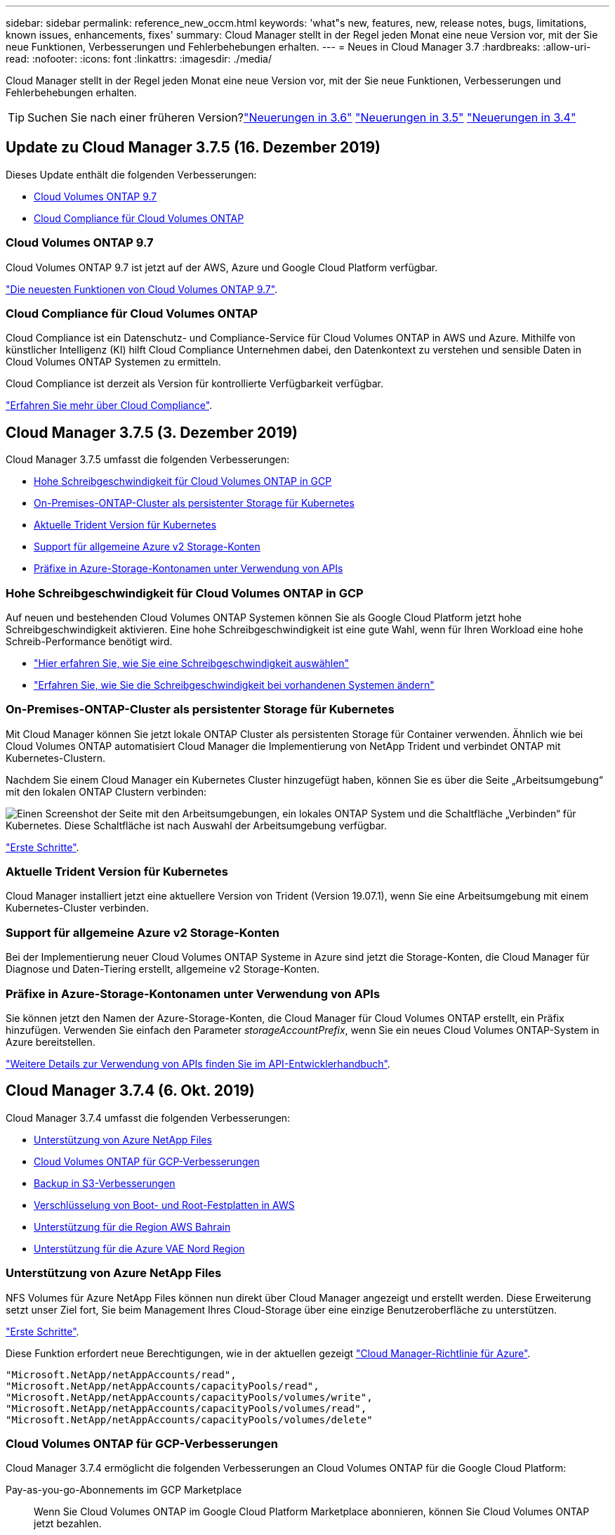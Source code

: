 ---
sidebar: sidebar 
permalink: reference_new_occm.html 
keywords: 'what"s new, features, new, release notes, bugs, limitations, known issues, enhancements, fixes' 
summary: Cloud Manager stellt in der Regel jeden Monat eine neue Version vor, mit der Sie neue Funktionen, Verbesserungen und Fehlerbehebungen erhalten. 
---
= Neues in Cloud Manager 3.7
:hardbreaks:
:allow-uri-read: 
:nofooter: 
:icons: font
:linkattrs: 
:imagesdir: ./media/


[role="lead"]
Cloud Manager stellt in der Regel jeden Monat eine neue Version vor, mit der Sie neue Funktionen, Verbesserungen und Fehlerbehebungen erhalten.


TIP: Suchen Sie nach einer früheren Version?link:https://docs.netapp.com/us-en/occm36/reference_new_occm.html["Neuerungen in 3.6"^]
link:https://docs.netapp.com/us-en/occm35/reference_new_occm.html["Neuerungen in 3.5"^]
link:https://docs.netapp.com/us-en/occm34/reference_new_occm.html["Neuerungen in 3.4"^]



== Update zu Cloud Manager 3.7.5 (16. Dezember 2019)

Dieses Update enthält die folgenden Verbesserungen:

* <<Cloud Volumes ONTAP 9.7>>
* <<Cloud Compliance für Cloud Volumes ONTAP>>




=== Cloud Volumes ONTAP 9.7

Cloud Volumes ONTAP 9.7 ist jetzt auf der AWS, Azure und Google Cloud Platform verfügbar.

https://docs.netapp.com/us-en/cloud-volumes-ontap/reference_new_97.html["Die neuesten Funktionen von Cloud Volumes ONTAP 9.7"^].



=== Cloud Compliance für Cloud Volumes ONTAP

Cloud Compliance ist ein Datenschutz- und Compliance-Service für Cloud Volumes ONTAP in AWS und Azure. Mithilfe von künstlicher Intelligenz (KI) hilft Cloud Compliance Unternehmen dabei, den Datenkontext zu verstehen und sensible Daten in Cloud Volumes ONTAP Systemen zu ermitteln.

Cloud Compliance ist derzeit als Version für kontrollierte Verfügbarkeit verfügbar.

link:concept_cloud_compliance.html["Erfahren Sie mehr über Cloud Compliance"].



== Cloud Manager 3.7.5 (3. Dezember 2019)

Cloud Manager 3.7.5 umfasst die folgenden Verbesserungen:

* <<Hohe Schreibgeschwindigkeit für Cloud Volumes ONTAP in GCP>>
* <<On-Premises-ONTAP-Cluster als persistenter Storage für Kubernetes>>
* <<Aktuelle Trident Version für Kubernetes>>
* <<Support für allgemeine Azure v2 Storage-Konten>>
* <<Präfixe in Azure-Storage-Kontonamen unter Verwendung von APIs>>




=== Hohe Schreibgeschwindigkeit für Cloud Volumes ONTAP in GCP

Auf neuen und bestehenden Cloud Volumes ONTAP Systemen können Sie als Google Cloud Platform jetzt hohe Schreibgeschwindigkeit aktivieren. Eine hohe Schreibgeschwindigkeit ist eine gute Wahl, wenn für Ihren Workload eine hohe Schreib-Performance benötigt wird.

* link:task_planning_your_config.html#choosing-a-write-speed["Hier erfahren Sie, wie Sie eine Schreibgeschwindigkeit auswählen"]
* link:task_modifying_ontap_cloud.html#changing-write-speed-to-normal-or-high["Erfahren Sie, wie Sie die Schreibgeschwindigkeit bei vorhandenen Systemen ändern"]




=== On-Premises-ONTAP-Cluster als persistenter Storage für Kubernetes

Mit Cloud Manager können Sie jetzt lokale ONTAP Cluster als persistenten Storage für Container verwenden. Ähnlich wie bei Cloud Volumes ONTAP automatisiert Cloud Manager die Implementierung von NetApp Trident und verbindet ONTAP mit Kubernetes-Clustern.

Nachdem Sie einem Cloud Manager ein Kubernetes Cluster hinzugefügt haben, können Sie es über die Seite „Arbeitsumgebung“ mit den lokalen ONTAP Clustern verbinden:

image:screenshot_kubernetes_connect_onprem.gif["Einen Screenshot der Seite mit den Arbeitsumgebungen, ein lokales ONTAP System und die Schaltfläche „Verbinden“ für Kubernetes. Diese Schaltfläche ist nach Auswahl der Arbeitsumgebung verfügbar."]

link:task_connecting_kubernetes.html["Erste Schritte"].



=== Aktuelle Trident Version für Kubernetes

Cloud Manager installiert jetzt eine aktuellere Version von Trident (Version 19.07.1), wenn Sie eine Arbeitsumgebung mit einem Kubernetes-Cluster verbinden.



=== Support für allgemeine Azure v2 Storage-Konten

Bei der Implementierung neuer Cloud Volumes ONTAP Systeme in Azure sind jetzt die Storage-Konten, die Cloud Manager für Diagnose und Daten-Tiering erstellt, allgemeine v2 Storage-Konten.



=== Präfixe in Azure-Storage-Kontonamen unter Verwendung von APIs

Sie können jetzt den Namen der Azure-Storage-Konten, die Cloud Manager für Cloud Volumes ONTAP erstellt, ein Präfix hinzufügen. Verwenden Sie einfach den Parameter _storageAccountPrefix_, wenn Sie ein neues Cloud Volumes ONTAP-System in Azure bereitstellen.

link:api.html["Weitere Details zur Verwendung von APIs finden Sie im API-Entwicklerhandbuch"].



== Cloud Manager 3.7.4 (6. Okt. 2019)

Cloud Manager 3.7.4 umfasst die folgenden Verbesserungen:

* <<Unterstützung von Azure NetApp Files>>
* <<Cloud Volumes ONTAP für GCP-Verbesserungen>>
* <<Backup in S3-Verbesserungen>>
* <<Verschlüsselung von Boot- und Root-Festplatten in AWS>>
* <<Unterstützung für die Region AWS Bahrain>>
* <<Unterstützung für die Azure VAE Nord Region>>




=== Unterstützung von Azure NetApp Files

NFS Volumes für Azure NetApp Files können nun direkt über Cloud Manager angezeigt und erstellt werden. Diese Erweiterung setzt unser Ziel fort, Sie beim Management Ihres Cloud-Storage über eine einzige Benutzeroberfläche zu unterstützen.

link:task_manage_anf.html["Erste Schritte"].

Diese Funktion erfordert neue Berechtigungen, wie in der aktuellen gezeigt https://occm-sample-policies.s3.amazonaws.com/Policy_for_cloud_Manager_Azure_3.7.4.json["Cloud Manager-Richtlinie für Azure"^].

[source, json]
----
"Microsoft.NetApp/netAppAccounts/read",
"Microsoft.NetApp/netAppAccounts/capacityPools/read",
"Microsoft.NetApp/netAppAccounts/capacityPools/volumes/write",
"Microsoft.NetApp/netAppAccounts/capacityPools/volumes/read",
"Microsoft.NetApp/netAppAccounts/capacityPools/volumes/delete"
----


=== Cloud Volumes ONTAP für GCP-Verbesserungen

Cloud Manager 3.7.4 ermöglicht die folgenden Verbesserungen an Cloud Volumes ONTAP für die Google Cloud Platform:

Pay-as-you-go-Abonnements im GCP Marketplace:: Wenn Sie Cloud Volumes ONTAP im Google Cloud Platform Marketplace abonnieren, können Sie Cloud Volumes ONTAP jetzt bezahlen.
+
--
https://console.cloud.google.com/marketplace/details/netapp-cloudmanager/cloud-manager["Google Cloud Platform Marketplace: Cloud Manager für Cloud Volumes ONTAP"^]

--
Gemeinsame VPC:: Cloud Manager und Cloud Volumes ONTAP werden jetzt in einer gemeinsamen Google Cloud Platform VPC unterstützt.
+
--
Mit der Shared VPC können Sie virtuelle Netzwerke über mehrere Projekte hinweg konfigurieren und zentral managen. Sie können freigegebene VPC-Netzwerke im_Host-Projekt_ einrichten und die Instanzen von Cloud Manager und Cloud Volumes ONTAP Virtual Machines in einem _Service-Projekt_ implementieren. https://cloud.google.com/vpc/docs/shared-vpc["Google Cloud-Dokumentation: Gemeinsame VPC-Übersicht"^].

--
Mehrere Google Cloud-Projekte:: Cloud Volumes ONTAP muss sich nicht mehr im selben Projekt wie Cloud Manager befinden. Fügen Sie das Cloud Manager Service-Konto und die Rolle zu weiteren Projekten hinzu. Dann können Sie aus den Projekten auswählen, die Sie implementieren Cloud Volumes ONTAP.
+
--
image:screenshot_gcp_project.gif["Ein Screenshot, der die Option Projektauswahl im Assistenten „Arbeitsumgebung“ anzeigt."]

Weitere Informationen zum Einrichten des Cloud Manager Servicekontos finden Sie unter link:task_getting_started_gcp.html#service-account["Siehe Schritt 4b auf dieser Seite"].

--
Von Kunden gemanagte Verschlüsselungen bei Verwendung von Cloud Manager APIs:: Während Google Cloud Storage Ihre Daten immer verschlüsselt, bevor sie auf die Festplatte geschrieben werden, können Sie mithilfe von Cloud-Manager-APIs ein neues Cloud Volumes ONTAP-System erstellen, das _von Kunden gemanagte Verschlüsselungsschlüssel_ verwendet. Diese Schlüssel werden in GCP mithilfe des Cloud Key Management Service generiert und gemanagt.
+
--
Siehe link:api.html#_creating_systems_in_gcp["API-Entwicklerhandbuch"^] Weitere Informationen zur Verwendung der Parameter „GcpEncryption“.

Diese Funktion erfordert neue Berechtigungen, wie in der aktuellen gezeigt https://occm-sample-policies.s3.amazonaws.com/Policy_for_Cloud_Manager_3.7.4_GCP.yaml["Cloud Manager-Richtlinie für GCP"^]:

[source, yaml]
----
- cloudkms.cryptoKeyVersions.useToEncrypt
- cloudkms.cryptoKeys.get
- cloudkms.cryptoKeys.list
- cloudkms.keyRings.list
----
--




=== Backup in S3-Verbesserungen

Sie können jetzt die Backups für vorhandene Volumes löschen. Früher konnten Sie nur die Backups für gelöschte Volumes löschen.

link:task_backup_to_s3.html["Weitere Informationen zu Backup in S3"].



=== Verschlüsselung von Boot- und Root-Festplatten in AWS

Wenn Sie die Datenverschlüsselung über den AWS KMS (Key Management Service) aktivieren, werden sowohl Boot- als auch Root-Festplatten für Cloud Volumes ONTAP jetzt verschlüsselt. Dazu gehört die Boot-Festplatte für die Instanz des Mediators in einem HA-Paar. Die Laufwerke werden über das CMK verschlüsselt, das Sie bei der Erstellung der Arbeitsumgebung auswählen.


NOTE: Boot- und Root-Festplatten sind in Azure und Google Cloud Platform immer verschlüsselt, da bei diesen Cloud-Providern die Verschlüsselung standardmäßig aktiviert ist.



=== Unterstützung für die Region AWS Bahrain

Cloud Manager und Cloud Volumes ONTAP werden jetzt auch in der Region AWS Middle East (Bahrain) unterstützt.



=== Unterstützung für die Azure VAE Nord Region

Cloud Manager und Cloud Volumes ONTAP werden nun in der Azure VAE Nord Region unterstützt.

https://cloud.netapp.com/cloud-volumes-global-regions["Alle unterstützten Regionen anzeigen"^].



== Update für Cloud Manager 3.7.3 (15. Sept. 2019)

Mit Cloud Manager können Sie jetzt Daten-Backups von Cloud Volumes ONTAP in Amazon S3 erstellen.



=== Backup auf S3

Backup in S3 ist ein Add-on-Service für Cloud Volumes ONTAP, der vollumfängliche Backup- und Restore-Funktionen zum Schutz und Langzeitarchiv von Cloud-Daten bereitstellt. Die Backups werden im S3-Objekt-Storage gespeichert, unabhängig von Volume-Snapshot-Kopien für die kurzfristige Wiederherstellung oder das Klonen.

link:task_backup_to_s3.html["Erste Schritte"].

Für diese Funktion ist eine Aktualisierung des erforderlich https://mysupport.netapp.com/cloudontap/iampolicies["Cloud Manager-Richtlinie"^]. Jetzt sind die folgenden VPC-Endpunktberechtigungen erforderlich:

[source, json]
----
"ec2:DescribeVpcEndpoints",
"ec2:CreateVpcEndpoint",
"ec2:ModifyVpcEndpoint",
"ec2:DeleteVpcEndpoints"
----


== Cloud Manager 3.7.3 (11. Sept. 2019)

Cloud Manager 3.7.3 umfasst die folgenden Verbesserungen:

* <<Bestandsaufnahme und Management von Cloud Volumes Service für AWS>>
* <<Im AWS Marketplace ist ein neues Abonnement erforderlich>>
* <<Unterstützung von AWS GovCloud (US-Ost)>>




=== Bestandsaufnahme und Management von Cloud Volumes Service für AWS

Mit Cloud Manager können Sie jetzt die Cloud Volumes in Ihrem erkennen https://cloud.netapp.com/cloud-volumes-service-for-aws["Cloud Volumes Service für AWS"^] Abonnement: Nach der Bestandsaufnahme können Sie zusätzliche Cloud Volumes direkt aus Cloud Manager hinzufügen. Diese Erweiterung ermöglicht das Management Ihres NetApp Cloud Storage über eine zentrale Konsole.

link:task_manage_cvs_aws.html["Erste Schritte"].



=== Im AWS Marketplace ist ein neues Abonnement erforderlich

https://aws.amazon.com/marketplace/pp/B07QX2QLXX["Ein neues Abonnement ist im AWS Marketplace erhältlich"^]. Dieses einmalige Abonnement ist für die Implementierung von Cloud Volumes ONTAP 9.6 PAYGO erforderlich (außer für Ihr kostenloses 30-Tage-Testsystem). Mit dem Abonnement können wir auch Add-on-Funktionen für Cloud Volumes ONTAP PAYGO und BYOL anbieten. Sie erhalten für jedes von Ihnen erstellte Cloud Volumes ONTAP-PAYGO-System und jede von Ihnen erstellte Add-on-Funktion die Gebühr.

Ab Version 9.6 ersetzt diese neue Abonnementmethode die zwei vorhandenen AWS Marketplace-Abonnements für Cloud Volumes ONTAP PAYGO, für die Sie bereits angemeldet haben. Sie benötigen weiterhin Abonnements über das https://aws.amazon.com/marketplace/search/results?x=0&y=0&searchTerms=cloud+volumes+ontap+byol["Vorhandene AWS Marketplace-Seiten bei Implementierung von Cloud Volumes ONTAP BYOL"^].

link:reference_aws_marketplace.html["Weitere Informationen zu den einzelnen AWS Marketplace finden Sie auf dieser Seite"].



=== Unterstützung von AWS GovCloud (US-Ost)

Cloud Manager und Cloud Volumes ONTAP werden nun von AWS GovCloud (US-Osten) unterstützt.



== Allgemeine Verfügbarkeit von Cloud Volumes ONTAP in GCP (3. Sept. 2019)

Cloud Volumes ONTAP ist ab sofort in der Google Cloud Platform (GCP) verfügbar, wenn Sie Ihre eigene Lizenz (BYOL) verwenden. Außerdem ist eine Pay-as-you-go-Aktion verfügbar. Das Angebot bietet kostenlose Lizenzen für eine unbegrenzte Anzahl von Systemen und läuft Ende September 2019 ab.

* link:task_getting_started_gcp.html["Erste Schritte in GCP"]
* https://docs.netapp.com/us-en/cloud-volumes-ontap/reference_configs_gcp_96.html["Zeigen Sie unterstützte Konfigurationen an"^]




== Cloud Manager 3.7.2 (5. August 2019)

* <<FlexCache-Lizenzen>>
* <<Kubernetes Storage-Klassen für iSCSI>>
* <<Verwaltung von Inoden>>
* <<Unterstützung für die Region Hongkong in AWS>>
* <<Unterstützung der australischen Zentralregionen in Azure>>




=== FlexCache-Lizenzen

Cloud Manager generiert jetzt eine FlexCache Lizenz für alle neuen Cloud Volumes ONTAP Systeme. Die Lizenz beinhaltet ein Nutzungslimit von 500 GB.

Zum Generieren der Lizenz muss Cloud Manager auf \https://ipa-signer.cloudmanager.netapp.com zugreifen. Stellen Sie sicher, dass diese URL von Ihrer Firewall aus zugänglich ist.



=== Kubernetes Storage-Klassen für iSCSI

Wenn Sie Cloud Volumes ONTAP mit einem Kubernetes Cluster verbinden, erstellt Cloud Manager jetzt zwei zusätzliche Kubernetes-Storage-Klassen, die mit persistenten iSCSI Volumes genutzt werden können:

* *netapp-File-san*: Zur Anbindung persistenter iSCSI-Volumes an Single-Node-Cloud Volumes ONTAP-Systeme
* *netapp-file-redundant-san*: Zur Anbindung persistenter iSCSI-Volumes an Cloud Volumes ONTAP HA-Paare




=== Verwaltung von Inoden

Cloud Manager überwacht jetzt die Inode-Nutzung auf einem Volume. Wenn 85 % der Inodes verwendet werden, erhöht Cloud Manager die Größe des Volumes, um die Anzahl der verfügbaren Inodes zu erhöhen. Die Anzahl der Dateien, die ein Volume enthalten kann, wird durch die Anzahl der Inodes bestimmt, die es hat.


NOTE: Cloud Manager überwacht die Inode-Nutzung nur, wenn der Capacity Management-Modus auf automatisch eingestellt ist (dies ist die Standardeinstellung).



=== Unterstützung für die Region Hongkong in AWS

Cloud Manager und Cloud Volumes ONTAP werden jetzt auch im asiatisch-pazifischen Raum (Hongkong) in AWS unterstützt.



=== Unterstützung der australischen Zentralregionen in Azure

Cloud Manager und Cloud Volumes ONTAP werden jetzt in folgenden Azure Regionen unterstützt:

* Australien, Mitte
* Australien, Mitte 2


https://cloud.netapp.com/cloud-volumes-global-regions["Eine vollständige Liste der unterstützten Regionen ist verfügbar"^].



== Update zur Sicherung und Wiederherstellung (15. Juli 2019)

Ab Version 3.7.1 unterstützt Cloud Manager nicht mehr das Herunterladen eines Backups und dessen Verwendung zum Wiederherstellen der Cloud Manager Konfiguration. link:task_restoring.html["Führen Sie diese Schritte aus, um Cloud Manager wiederherzustellen"].



== Cloud Manager 3.7.1 (1. Juli 2019)

* Diese Version umfasst in erster Linie Bug Fixes.
* Es beinhaltet eine Verbesserung: Cloud Manager installiert nun eine Lizenz für NetApp Volume Encryption (NVE) auf jedem Cloud Volumes ONTAP System, das mit NetApp Support (neue und vorhandene Systeme) registriert ist.
+
** link:task_adding_nss_accounts.html["Hinzufügen von NetApp Support Site Konten zu Cloud Manager"]
** link:task_registering.html["Registrieren von Pay-as-you-go-Systemen"]
** link:task_encrypting_volumes.html["Einrichtung von NetApp Volume Encryption"]
+

NOTE: Cloud Manager installiert die NVE-Lizenz nicht auf Systemen, die sich in der Region China befinden.







== Update zu Cloud Manager 3.7 (16. Juni 2019)

Cloud Volumes ONTAP 9.6 ist nun als private Vorschau in AWS, Azure und der Google Cloud Platform verfügbar. Um an der privaten Vorschau teilzunehmen, senden Sie eine Anfrage an ng-Cloud-Volume-ONTAP-preview@netapp.com.

https://docs.netapp.com/us-en/cloud-volumes-ontap/reference_new_96.html["Die neuesten Funktionen von Cloud Volumes ONTAP 9.6"^]



== Cloud Manager 3.7 (5. Juni 2019)

* <<Unterstützung für die kommende Version Cloud Volumes ONTAP 9.6>>
* <<NetApp Cloud Central Kunden>>
* <<Backup und Restore mit der Cloud Backup Service>>




=== Unterstützung für die kommende Version Cloud Volumes ONTAP 9.6

Cloud Manager 3.7 bietet Unterstützung für die neue Version Cloud Volumes ONTAP 9.6. Die Version 9.6 enthält eine exklusive Vorschau auf Cloud Volumes ONTAP in der Google Cloud Platform. Wir aktualisieren die Versionshinweise, sobald 9.6 verfügbar ist.



=== NetApp Cloud Central Kunden

Wir haben erweitert, wie Sie Ihre Cloud-Ressourcen managen. Jedem Cloud Manager System wird ein _NetApp Cloud Central Account_ zugewiesen. Der Kunde ermöglicht Mandantenfähigkeit und ist zukünftig für andere NetApp Cloud-Datenservices geplant.

In Cloud Manager ist ein Cloud Central Konto ein Container für Ihre Cloud Manager Systeme und die „_Workspaces_“, in denen Benutzer Cloud Volumes ONTAP implementieren.

link:concept_cloud_central_accounts.html["Erfahren Sie, wie Cloud Central Accounts Mandantenfähigkeit ermöglichen"].


NOTE: Für die Verbindung mit dem Cloud Central Account Service benötigt Cloud Manager Zugriff auf _\https://cloudmanager.cloud.netapp.com_. Öffnen Sie diese URL in Ihrer Firewall, um sicherzustellen, dass Cloud Manager den Service kontaktieren kann.



==== Integration Ihres Systems mit Cloud Central Konten

Einige Zeit nach dem Upgrade auf Cloud Manager 3.7 wählt NetApp bestimmte Cloud Manager Systeme für die Integration mit Cloud Central Konten. Während dieses Prozesses erstellt NetApp einen Account, weist jedem Benutzer neue Rollen zu, erstellt Arbeitsbereiche und platziert bestehende Arbeitsumgebungen in diesen Arbeitsbereichen. Cloud Volumes ONTAP Systeme werden unterbrechungsfrei zugewiesen.

link:concept_cloud_central_accounts.html#faq["Wenn Sie Fragen haben, lesen Sie diese FAQ"].



=== Backup und Restore mit der Cloud Backup Service

NetApp Cloud Backup Service für Cloud Volumes ONTAP bietet vollständig gemanagte Backup- und Restore-Funktionen zum Schutz und zur langfristigen Archivierung Ihrer Cloud-Daten. Sie können die Cloud Backup Service in Cloud Volumes ONTAP für AWS integrieren. Die vom Service erstellten Backups werden im AWS S3 Objekt-Storage gespeichert.

https://cloud.netapp.com/cloud-backup-service["Erfahren Sie mehr über die Cloud Backup Service"^].

Um zu starten, installieren und konfigurieren Sie den Backup Agent und starten Sie dann Backup- und Restore-Vorgänge. Wenn Sie Hilfe benötigen, empfehlen wir Ihnen, uns über das Chat-Symbol in Cloud Manager zu kontaktieren.


NOTE: Dieses manuelle Verfahren wird nicht mehr unterstützt. Die Funktion „Backup to S3“ wurde in Version 3.7.3 in Cloud Manager integriert.
